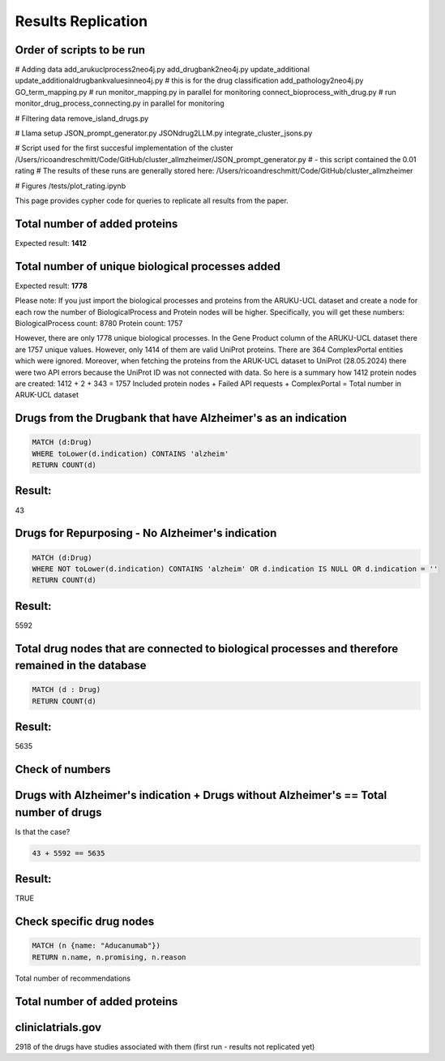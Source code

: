 Results Replication
===============================================

Order of scripts to be run
---------------------------------------------------------------------------

# Adding data 
add_arukuclprocess2neo4j.py
add_drugbank2neo4j.py
update_additional
update_additionaldrugbankvaluesinneo4j.py # this is for the drug classification
add_pathology2neo4j.py
GO_term_mapping.py # run monitor_mapping.py in parallel for monitoring
connect_bioprocess_with_drug.py # run monitor_drug_process_connecting.py in parallel for monitoring

# Filtering data
remove_island_drugs.py

# Llama setup
JSON_prompt_generator.py
JSONdrug2LLM.py
integrate_cluster_jsons.py

# Script used for the first succesful implementation of the cluster
/Users/ricoandreschmitt/Code/GitHub/cluster_allmzheimer/JSON_prompt_generator.py # - this script contained the 0.01 rating
# The results of these runs are generally stored here:
/Users/ricoandreschmitt/Code/GitHub/cluster_allmzheimer


# Figures
/tests/plot_rating.ipynb


This page provides cypher code for queries to replicate all results from the paper.

Total number of added proteins
----------------------------------------------------------------------------
.. code-block:: cypher
    MATCH (p: Protein)
    RETURN COUNT (p)

Expected result:
**1412**

Total number of unique biological processes added
----------------------------------------------------------------------------
.. code-block:: cypher 
    MATCH (b: BiologicalProcess)
    RETURN COUNT (b)

Expected result:
**1778**

Please note:
If you just import the biological processes and proteins from the ARUKU-UCL dataset and create a node for each row the number of BiologicalProcess and Protein nodes will be higher.
Specifically, you will get these numbers:
BiologicalProcess count: 8780
Protein count: 1757

However, there are only 1778 unique biological processes. 
In the Gene Product column of the ARUKU-UCL dataset there are 1757 unique values. However, only 1414 of them are valid UniProt proteins. 
There are 364 ComplexPortal entities which were ignored. Moreover, when fetching the proteins from the ARUK-UCL dataset to UniProt (28.05.2024) there were two API errors because the UniProt ID was not connected with data.
So here is a summary how 1412 protein nodes are created:
1412 + 2 + 343 = 1757
Included protein nodes + Failed API requests + ComplexPortal = Total number in ARUK-UCL dataset

Drugs from the Drugbank that have Alzheimer's as an indication
----------------------------------------------------------------------------

.. code-block:: cypher

    MATCH (d:Drug)
    WHERE toLower(d.indication) CONTAINS 'alzheim'
    RETURN COUNT(d)
    
Result:
-------

43


Drugs for Repurposing - No Alzheimer's indication
----------------------------------------------------------------------------

.. code-block:: cypher

    MATCH (d:Drug)
    WHERE NOT toLower(d.indication) CONTAINS 'alzheim' OR d.indication IS NULL OR d.indication = ''
    RETURN COUNT(d)
    
Result:
-------

5592


Total drug nodes that are connected to biological processes and therefore remained in the database
----------------------------------------------------------------------------

.. code-block:: cypher

    MATCH (d : Drug)
    RETURN COUNT(d)
    
Result:
-------

5635


Check of numbers
--------------------

Drugs with Alzheimer's indication + Drugs without Alzheimer's == Total number of drugs
--------------------------------------------------------------------------------------

Is that the case?

.. code-block:: text

    43 + 5592 == 5635
    
Result:
-------

TRUE


Check specific drug nodes
----------------------------------------------------------------------------------------

.. code-block:: text

    MATCH (n {name: "Aducanumab"})
    RETURN n.name, n.promising, n.reason


Total number of recommendations

Total number of added proteins
----------------------------------------------------------------------------
.. code-block:: cypher
    MATCH (p: Protein)
    RETURN COUNT (p)

cliniclatrials.gov
------------------------------------------------------------------------------------------
2918 of the drugs have studies associated with them (first run - results not replicated yet) 